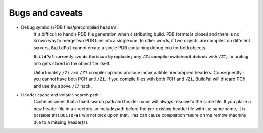 .. _bugs

Bugs and caveats
================

* Debug symbols/PDB files/precompiled headers.
    It is difficult to handle PDB file generation when distributing build.
    PDB format is closed and there is no known way to merge two PDB files into a
    single one. In other words, if two objects are compiled on different
    servers, ``BuildPal`` cannot create a single PDB containing debug info for
    both objects.

    ``BuildPal`` currently avoids the issue by replacing any ``/Zi`` compiler
    switches it detects with ``/Z7``, i.e. debug info gets stored in the object
    file itself.
    
    Unfortunately ``/Zi`` and ``/Z7`` compiler options produce incompatible
    precompiled headers. Consequently - you cannot have both PCH and ``/Zi``.
    If you compile files with both PCH and ``/Zi``, BuildPal will discard PCH
    and use the above ``/Z7`` hack.

* Header cache and volatile search path
    Cache assumes that a fixed search path and header name will always
    resolve to the same file. If you place a new header file in a directory
    on include path before the pre-existing header file with the same name,
    it is possible that ``BuildPal`` will not pick up on that. This can cause
    compilation failure on the remote machine due to a missing header(s).
